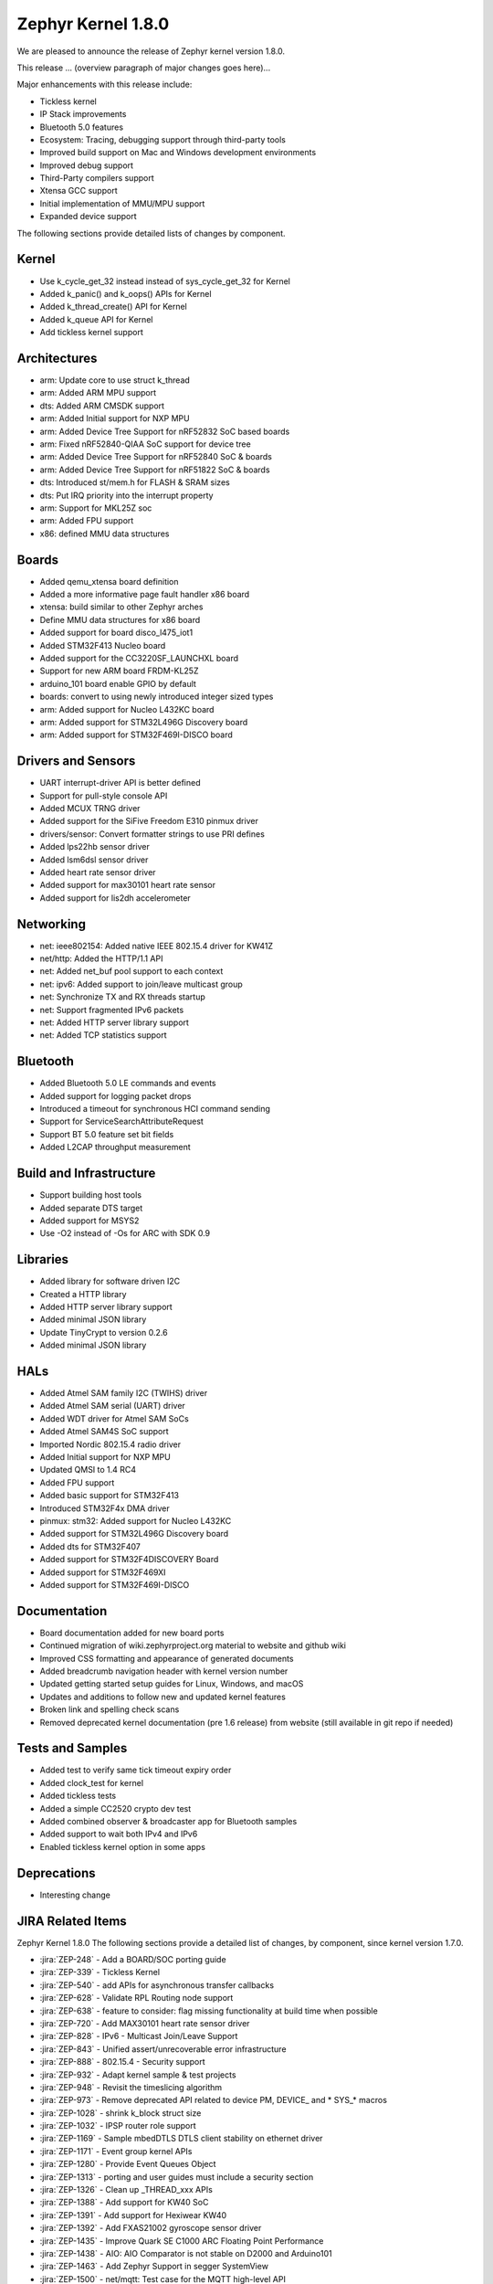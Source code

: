 .. _zephyr_1.8:

Zephyr Kernel 1.8.0
####################

We are pleased to announce the release of Zephyr kernel version 1.8.0.

This release ... (overview paragraph of major changes goes here)...

Major enhancements with this release include:

* Tickless kernel
* IP Stack improvements
* Bluetooth 5.0 features
* Ecosystem: Tracing, debugging support through third-party tools
* Improved build support on Mac and Windows development environments
* Improved debug support
* Third-Party compilers support
* Xtensa GCC support
* Initial implementation of MMU/MPU support
* Expanded device support

The following sections provide detailed lists of changes by component.

Kernel
******

* Use k_cycle_get_32 instead instead of sys_cycle_get_32 for Kernel
* Added k_panic() and k_oops() APIs for Kernel
* Added k_thread_create() API for Kernel
* Added k_queue API for Kernel
* Add tickless kernel support

Architectures
*************

* arm: Update core to use struct k_thread
* arm: Added ARM MPU support
* dts: Added ARM CMSDK support
* arm: Added Initial support for NXP MPU
* arm: Added Device Tree Support for nRF52832 SoC based boards
* arm: Fixed nRF52840-QIAA SoC support for device tree
* arm: Added Device Tree Support for nRF52840 SoC & boards
* arm: Added Device Tree Support for nRF51822 SoC & boards
* dts: Introduced st/mem.h for FLASH & SRAM sizes
* dts: Put IRQ priority into the interrupt property
* arm: Support for MKL25Z soc
* arm: Added FPU support
* x86: defined MMU data structures



Boards
******

* Added qemu_xtensa board definition
* Added a more informative page fault handler x86 board
* xtensa: build similar to other Zephyr arches
* Define MMU data structures for x86 board
* Added support for board disco_l475_iot1
* Added STM32F413 Nucleo board
* Added support for the CC3220SF_LAUNCHXL board
* Support for new ARM board FRDM-KL25Z
* arduino_101 board enable GPIO by default
* boards: convert to using newly introduced integer sized types
* arm: Added support for Nucleo L432KC board
* arm: Added support for STM32L496G Discovery board
* arm: Added support for STM32F469I-DISCO board



Drivers and Sensors
*******************

* UART interrupt-driver API is better defined
* Support for pull-style console API
* Added MCUX TRNG driver
* Added support for the SiFive Freedom E310 pinmux driver
* drivers/sensor: Convert formatter strings to use PRI defines
* Added lps22hb sensor driver
* Added lsm6dsl sensor driver
* Added heart rate sensor driver
* Added support for max30101 heart rate sensor
* Added support for lis2dh accelerometer



Networking
**********

* net: ieee802154: Added native IEEE 802.15.4 driver for KW41Z
* net/http: Added the HTTP/1.1 API
* net: Added net_buf pool support to each context
* net: ipv6: Added support to join/leave multicast group
* net: Synchronize TX and RX threads startup
* net: Support fragmented IPv6 packets
* net: Added HTTP server library support
* net: Added TCP statistics support



Bluetooth
*********

* Added Bluetooth 5.0 LE commands and events
* Added support for logging packet drops
* Introduced a timeout for synchronous HCI command sending
* Support for ServiceSearchAttributeRequest
* Support BT 5.0 feature set bit fields
* Added L2CAP throughput measurement


Build and Infrastructure
************************

* Support building host tools
* Added separate DTS target
* Added support for MSYS2
* Use -O2 instead of -Os for ARC with SDK 0.9


Libraries
*********

* Added library for software driven I2C
* Created a HTTP library
* Added HTTP server library support
* Added minimal JSON library
* Update TinyCrypt to version 0.2.6
* Added minimal JSON library


HALs
****


* Added Atmel SAM family I2C (TWIHS) driver
* Added Atmel SAM serial (UART) driver
* Added WDT driver for Atmel SAM SoCs
* Added Atmel SAM4S SoC support
* Imported Nordic 802.15.4 radio driver
* Added Initial support for NXP MPU
* Updated QMSI to 1.4 RC4
* Added FPU support
* Added basic support for STM32F413
* Introduced STM32F4x DMA driver
* pinmux: stm32: Added support for Nucleo L432KC
* Added support for STM32L496G Discovery board
* Added dts for STM32F407
* Added support for STM32F4DISCOVERY Board
* Added support for STM32F469XI
* Added support for STM32F469I-DISCO



Documentation
*************


* Board documentation added for new board ports
* Continued migration of wiki.zephyrproject.org material to website and github wiki
* Improved CSS formatting and appearance of generated documents
* Added breadcrumb navigation header with kernel version number
* Updated getting started setup guides for Linux, Windows, and macOS
* Updates and additions to follow new and updated kernel features
* Broken link and spelling check scans
* Removed deprecated kernel documentation (pre 1.6 release) from website (still available in git repo if needed)


Tests and Samples
*****************


* Added test to verify same tick timeout expiry order
* Added clock_test for kernel
* Added tickless tests
* Added a simple CC2520 crypto dev test
* Added combined observer & broadcaster app for Bluetooth samples
* Added support to wait both IPv4 and IPv6
* Enabled tickless kernel option in some apps


Deprecations
************

* Interesting change

JIRA Related Items
******************

.. comment  List derived from Jira query: ...

Zephyr Kernel 1.8.0
The following sections provide a detailed list of changes, by component, since kernel version 1.7.0.


* :jira:`ZEP-248` - Add a BOARD/SOC porting guide
* :jira:`ZEP-339` - Tickless Kernel
* :jira:`ZEP-540` - add APIs for asynchronous transfer callbacks
* :jira:`ZEP-628` - Validate RPL Routing node support
* :jira:`ZEP-638` - feature to consider: flag missing functionality at build time when possible
* :jira:`ZEP-720` - Add MAX30101 heart rate sensor driver
* :jira:`ZEP-828` - IPv6 - Multicast Join/Leave Support
* :jira:`ZEP-843` - Unified assert/unrecoverable error infrastructure
* :jira:`ZEP-888` - 802.15.4 - Security support
* :jira:`ZEP-932` - Adapt kernel sample & test projects
* :jira:`ZEP-948` - Revisit the timeslicing algorithm
* :jira:`ZEP-973` - Remove deprecated API related to device PM, DEVICE\_ and * SYS\_* macros
* :jira:`ZEP-1028` - shrink k_block struct size
* :jira:`ZEP-1032` - IPSP router role support
* :jira:`ZEP-1169` - Sample mbedDTLS DTLS client stability on ethernet driver
* :jira:`ZEP-1171` - Event group kernel APIs
* :jira:`ZEP-1280` - Provide Event Queues Object
* :jira:`ZEP-1313` - porting and user guides must include a security section
* :jira:`ZEP-1326` - Clean up _THREAD_xxx APIs
* :jira:`ZEP-1388` - Add support for KW40 SoC
* :jira:`ZEP-1391` - Add support for Hexiwear KW40
* :jira:`ZEP-1392` - Add FXAS21002 gyroscope sensor driver
* :jira:`ZEP-1435` - Improve Quark SE C1000 ARC Floating Point Performance
* :jira:`ZEP-1438` - AIO: AIO Comparator is not stable on D2000 and Arduino101
* :jira:`ZEP-1463` - Add Zephyr Support in segger SystemView
* :jira:`ZEP-1500` - net/mqtt: Test case for the MQTT high-level API
* :jira:`ZEP-1528` - Provide template for multi-core applications
* :jira:`ZEP-1529` - Unable to exit menuconfig
* :jira:`ZEP-1530` - Hotkeys for the menu at the bottom of menuconfig sometimes doesn't work
* :jira:`ZEP-1568` - Replace arm cortex_m scs and scb functionality with direct CMSIS-core calls
* :jira:`ZEP-1586` - menuconfig: Backspace is broken
* :jira:`ZEP-1599` - printk() support for the '-' indicator  in format string (left justifier)
* :jira:`ZEP-1607` - Json encoding/decoding library
* :jira:`ZEP-1621` - Stack Monitoring
* :jira:`ZEP-1631` - Ability to use k_mem_pool_alloc (or similar API) from ISR
* :jira:`ZEP-1684` - Add Atmel SAM family watchdog (WDT) driver
* :jira:`ZEP-1695` - Support ADXL362 sensor
* :jira:`ZEP-1698` - BME280 support for SPI communication
* :jira:`ZEP-1711` - xtensa build defines Kconfigs with lowercase names
* :jira:`ZEP-1718` - support for IPv6 fragmentation
* :jira:`ZEP-1719` - TCP does not work with 6lo
* :jira:`ZEP-1721` - many tinycrypt test cases only run on ARM and x86
* :jira:`ZEP-1722` - xtensa: tinycrypt does not build
* :jira:`ZEP-1735` - Controller to Host flow control
* :jira:`ZEP-1759` - All python scripts needed for build should be moved to python 3 to minimize dependencies
* :jira:`ZEP-1761` - K_MEM_POOL_DEFINE build error "invalid register name" when built with llvm/icx from ISSM toolchain
* :jira:`ZEP-1769` - Implement  Set Event Mask and LE Set Event Mask commands
* :jira:`ZEP-1772` - re-introduce controller to host flow control
* :jira:`ZEP-1776` - sending LE COC data from RX thread can lead to deadlock
* :jira:`ZEP-1785` - Tinytile: Flashing not supported with this board
* :jira:`ZEP-1788` - [REG] bt_enable: No HCI driver registered
* :jira:`ZEP-1800` - Update external mbed TLS library to latest version (2.4.2)
* :jira:`ZEP-1812` - Add tickless kernel support in HPET timer
* :jira:`ZEP-1816` - Add tickless kernel support in LOAPIC timer
* :jira:`ZEP-1817` - Add tickless kernel support in ARCV2 timer
* :jira:`ZEP-1818` - Add tickless kernel support in cortex_m_systick timer
* :jira:`ZEP-1821` - Update PM apps to use mili/micro seconds instead of ticks
* :jira:`ZEP-1823` - Improved Benchmarks
* :jira:`ZEP-1825` - Context Switching KPI
* :jira:`ZEP-1836` - Expose current ecb_encrypt() as bt_encrypt() so host can directly access it
* :jira:`ZEP-1856` - remove legacy micro/nano kernel APIs
* :jira:`ZEP-1857` - Build warnings [-Wpointer-sign] with LLVM/icx (bluetooth_handsfree)
* :jira:`ZEP-1866` - Add Atmel SAM family I2C (TWIHS) driver
* :jira:`ZEP-1880` - "samples/grove/temperature": warning raised when generating configure file
* :jira:`ZEP-1886` - Build warnings [-Wpointer-sign] with LLVM/icx (tests/net/nbuf)
* :jira:`ZEP-1887` - Build warnings [-Wpointer-sign] with LLVM/icx (tests/drivers/spi/spi_basic_api)
* :jira:`ZEP-1893` - openocd: 'make flash' works with Zephyr SDK only and fails for all other toolchains
* :jira:`ZEP-1896` - [PTS] L2CAP/LE/CFC/BV-06-C
* :jira:`ZEP-1899` - Missing board documentation for xtensa/xt-sim
* :jira:`ZEP-1908` - Missing board documentation for arm/nucleo_96b_nitrogen
* :jira:`ZEP-1910` - Missing board documentation for arm/96b_carbon
* :jira:`ZEP-1927` - AIO: AIO_CMP_POL_FALL is triggered immediately after aio_cmp_configure
* :jira:`ZEP-1935` - Packet loss make RPL mesh more vulnerable
* :jira:`ZEP-1936` - tests/drivers/spi/spi_basic_api/testcase.ini#test_spi - Assertion Fail
* :jira:`ZEP-1946` - Time to Next Event
* :jira:`ZEP-1955` - Nested interrupts crash on Xtensa architecture
* :jira:`ZEP-1959` - Add Atmel SAM family serial (UART) driver
* :jira:`ZEP-1965` - net-tools HEAD is broken for QEMU/TAP
* :jira:`ZEP-1966` - Doesn't seem to be able to both send and receive locally via local address
* :jira:`ZEP-1968` - "make mrproper" removes top-level dts/ dir, makes ARM builds fail afterwards
* :jira:`ZEP-1980` - Move app_kernel benchmark to unified kernel
* :jira:`ZEP-1984` - net_nbuf_append(), net_nbuf_append_bytes() have data integrity problems
* :jira:`ZEP-1990` - Basic support for the BBC micro:bit LED display
* :jira:`ZEP-1993` - Flowcontrol Required for CDC_ACM
* :jira:`ZEP-1995` - samples/subsys/console breaks xtensa build
* :jira:`ZEP-1997` - Crash during startup if co-processors are present
* :jira:`ZEP-2008` - Port tickless idle test to unified kernel and cleanup
* :jira:`ZEP-2009` - Port test_sleep test to unified kernel and cleanup
* :jira:`ZEP-2011` - Retrieve RPL node information through CoAP requests
* :jira:`ZEP-2012` - Fault in networking stack for cores that can't access unaligned memory
* :jira:`ZEP-2013` - dead object monitor code
* :jira:`ZEP-2014` - Defaul samples/subsys/shell/shell fails to build on QEMU RISCv32 / NIOS2
* :jira:`ZEP-2019` - Xtensa port does not compile if CONFIG_TICKLESS_IDLE is enabled
* :jira:`ZEP-2027` - Bluetooth Peripheral Sample won't pair with certain Android devices
* :jira:`ZEP-2029` - xtensa: irq_offload() doesn't work on XRC_D2PM
* :jira:`ZEP-2033` - Channel Selection Algorithm #2
* :jira:`ZEP-2034` - High Duty Cycle Non-Connectable Advertising
* :jira:`ZEP-2037` - Malformed echo response
* :jira:`ZEP-2048` - Change UART "baud-rate" property to "current-speed"
* :jira:`ZEP-2051` - Move away from C99 types to zephyr defined types
* :jira:`ZEP-2052` - arm: unhandled exceptions in thread take down entire system
* :jira:`ZEP-2055` - Add README.rst in the root of the project for github
* :jira:`ZEP-2057` - crash in tests/net/rpl on qemu_x86 causing intermittent sanitycheck failure
* :jira:`ZEP-2061` - samples/net/dns_resolve networking setup/README is confusing
* :jira:`ZEP-2064` - RFC: Making net_shell command handlers reusable
* :jira:`ZEP-2065` - struct dns_addrinfo has unused fields
* :jira:`ZEP-2066` - nitpick: SOCK_STREAM/SOCK_DGRAM values swapped compared to most OSes
* :jira:`ZEP-2069` - samples: net: dhcpv4_client: runs failed on frdm k64f board
* :jira:`ZEP-2070` - net pkt doesn't full unref after send a data form bluetooth's ipsp
* :jira:`ZEP-2076` - samples: net: coaps_server: build failed
* :jira:`ZEP-2077` - Fix IID when using CONFIG_NET_L2_BLUETOOTH_ZEP1656
* :jira:`ZEP-2080` - No reply from RPL node after 20-30 minutes.
* :jira:`ZEP-2092` - [NRF][BT] Makefile:946: recipe for target 'include/generated/generated_dts_board.h' failed
* :jira:`ZEP-2114` - tests/kernel/fatal : Fail for QC1000/arc
* :jira:`ZEP-2125` - Compilation error when UART1 port is enabled via menuconfig
* :jira:`ZEP-2132` - Build samples/bluetooth/hci_uart fail
* :jira:`ZEP-2138` - Static code scan (coverity) issues seen
* :jira:`ZEP-2143` - Compilation Error on Windows 10 with MSYS2
* :jira:`ZEP-2152` - Xtensa crashes on startup for cores with coprocessors
* :jira:`ZEP-2178` - Static code scan (coverity) issues seen
* :jira:`ZEP-2181` - HTTP 400 Bad request forever
* :jira:`ZEP-2200` - BLE central error "ATT Timeout" when subscribing to NOTIFY attr  
* :jira:`ZEP-2208` - Coverity static scan issues seen
* :jira:`ZEP-2211` - Makefile.toolchain.gccarmemb sets DTC to /usr/bin/dtc which is not available on macOS
* :jira:`ZEP-2219` - Infinite loop caused by NA with unkown ICMPv6 option type (0xff)
* :jira:`ZEP-2221` - irq_offload() unimplemented for Cortex M0 boards
* :jira:`ZEP-2222` - [nrf 51] Zephyr fails to compile if TICKLESS_KERNEL is enabled for nrf51
* :jira:`ZEP-2223` - samples: net: http_client: Cannot send OPTIONS/HEAD request on FRDM K64F
* :jira:`ZEP-2224` - kernel/mem_pool: test_mpool_alloc_free_isr hits memory crash
* :jira:`ZEP-2235` - Coverity static scan issues seen
* :jira:`ZEP-2240` - kernel/test_build/test_newlib / fails for stm32373c_eval with ARM cross-compiler
* :jira:`ZEP-2257` - test_context fails on bbc_microbit
 :jira:`ZEP-472` -	Ethernet packets are getting missed if sent in quick succession.
 :jira:`ZEP-616` -	OS X setup instructions not working on El Capitan
 :jira:`ZEP-634` -	document IRQ handling internals
 :jira:`ZEP-1086` - new IP stack: Cryptic debug messages
 :jira:`ZEP-1399` - Neighbor Solicitation not sent before echo request
 :jira:`ZEP-1444` - Arduino_101 doesn't response ipv4 ping request after enable ipv4
 :jira:`ZEP-1464` - Review files in source tree and add missing licences 
 :jira:`ZEP-1470` - Enabling CONFIG_FP_SHARING on ARM causes usage fault
 :jira:`ZEP-1544` - Arduino_101 doesn't respond to ipv6 ping request after enable echo_server ipv6
 :jira:`ZEP-1551` - Build error when STM32 GPIO Port F/G is selected
 :jira:`ZEP-1627` - Echo_server doesn't respond after client reconnects
 :jira:`ZEP-1652` - Port eth_dw (Ethernet device of Galileo boards) to the new IP stack
 :jira:`ZEP-1725` - SPI Bus Frequency Mislabelled
 :jira:`ZEP-1726` - Kernel Primer doc missing for k_poll
 :jira:`ZEP-1737` - Network samples sometimes crash right after startup
 :jira:`ZEP-1773` - bt_conn_le_param_update API improvements
 :jira:`ZEP-1777` - l2cap-connect re-use CID of already connected PSM	
 :jira:`ZEP-1791` - Add missing platforms to the "Reference Hardware / Platform" field's selection list
 :jira:`ZEP-1829` - Approval and publication of the Zephyr Trademark Usage Guidelines
 :jira:`ZEP-1841` - Implement missing functionality for handling of IPv6 next header (HBH hop-by-hop-option) which holds RPL related information.
 :jira:`ZEP-1862` - the mqtt_publisher sample app tested failed on arduino_101 board
 :jira:`ZEP-1863` - RPL based replies are dropped at L2 (802154) level
* :jira:`ZEP-1867` - Create SWQRC-specific filters
 :jira:`ZEP-1882` - Enabling ADC on arduino101 for Zephyr OS
 :jira:`ZEP-1884` - Build warnings [-Wpointer-sign] with LLVM/icx (samples/net/zperf)
 :jira:`ZEP-1885` - Build warnings [-Wpointer-sign] with LLVM/icx (tests/net/ip-addr)
 :jira:`ZEP-1889` - samples/logger-hook: sample case won't run on d2000 in v1.7.0-rc4 branch
 :jira:`ZEP-1894` - the http_client sample app issue on FRDM K64F
 :jira:`ZEP-1901` - Missing board documentation for arm/olimexino_stm32
 :jira:`ZEP-1913` - Missing board documentation for x86/minnowboard
 :jira:`ZEP-1914` - Missing board documentation for x86/galileo
 :jira:`ZEP-1940` - Event_mask conflict in net_event.h
 :jira:`ZEP-1941` - Controller gets stuck when disabling advertising (no assert)
 :jira:`ZEP-1953` - The sequence number of TCP Retransmission is Error.
 :jira:`ZEP-1956` - There is no TCP timeout retransmission mechanism.
 :jira:`ZEP-1957` - There is no upper limit on the number of tcp data retransmissions.
 :jira:`ZEP-1961` - After the connection is established, there are some errors during the 4-way Handshake.
 :jira:`ZEP-1974` - There is no timeout retransmission mechanism in the Client side during the 3-way Handshake.
 :jira:`ZEP-1979` - Restoring "make outputexports" expected behavior after DTS merge
 :jira:`ZEP-1994` - Linker error when building Arduino 101 on Mac
 :jira:`ZEP-2015` - the http_client sample app runs failed on FRDM K64F board
 :jira:`ZEP-2016` - Description on UART API (uart.h) is vague, semantics unclear, possibly questionable
 :jira:`ZEP-2021` - tests/crypto/test_ecc_dsa hangs on xtensa
 :jira:`ZEP-2024` - A101 can't use BMI160 sensor and GPIO input at the same time
 :jira:`ZEP-2026` - Add 802.15.4 driver for KW41Z
 :jira:`ZEP-2036` - the mqtt_publisher sample app tested failed on frdm_k64f board
 :jira:`ZEP-2040` -samples: net: dns_resolve: got dns timeout and the Incomplete README.rst file 
 :jira:`ZEP-2050` - Enable LE events based on controller supported features
 :jira:`ZEP-2053` - Update tinycrypt to v.0.2.6 in recent releases
 :jira:`ZEP-2060` - Test Task
 :jira:`ZEP-2067` - Atmel SAM3 SoC needs to be moved to the Atmel SAM directory.
 :jira:`ZEP-2072` - samples/net/mbedtls_dtlsclient: compile warnings
 :jira:`ZEP-2074` - cdc-acm printing error
 :jira:`ZEP-2079` - tests/crypto/test_ccm_mode - failing for quark_d2000
 :jira:`ZEP-2088` - [net/rpl] Insert a empty hop-by-hop option header when send UDP, result in receiver drop out this message
 :jira:`ZEP-2100` - HTTP client API is missing
 :jira:`ZEP-2104` - IP stack: TCP FIN handling is incorrect for both local close and peer close
 :jira:`ZEP-2110` - static code scan (coverity) issues seen
 :jira:`ZEP-2112` - Legacy Application Porting Guide refers to deleted file: include/legacy.h
 :jira:`ZEP-2113` - Bluetooth peripheral examples don't print 6-digit passcodes correctly
 :jira:`ZEP-2119` - 'make flash' target fails for SoCs with DTS flow
 :jira:`ZEP-2120` - IP stack: Incorrect algorithm for TCP sequence number comparison 
 :jira:`ZEP-2121` - IP stack: If Zephyr's ACK is lost, TCP connection is hosed
 :jira:`ZEP-2122` - BT controller occasionally generates imprecise data abort	
 :jira:`ZEP-2128` - Static code scan (coverity) issues seen 
 :jira:`ZEP-2130` - Static code scan (coverity) issues seen
 :jira:`ZEP-2131` - Static code scan (coverity) issues seen
 :jira:`ZEP-2134` - Static code scan (coverity) issues seen
 :jira:`ZEP-2135` - Static code scan (coverity) issues seen
 :jira:`ZEP-2141` - Coverity CID 169303 in tests/net/ipv6/src/main.c
 :jira:`ZEP-2146` - Failed to setup development environment on macOS
 :jira:`ZEP-2147` - device tree fixups are appended to header file, after the #endif
 :jira:`ZEP-2166` - Memory leak from fragmented payload
 :jira:`ZEP-2170` - subsys/console/getchar.c: build warning with llvm
 :jira:`ZEP-2172` - re-add cpp samples that were removed by mistake
 :jira:`ZEP-2174` - Infinite loop caused by NS with unkown ICMPv6 option type (0xff)
 :jira:`ZEP-2181` - HTTP 400 Bad request forever
 :jira:`ZEP-2200` - BLE central error "ATT Timeout" when subscribing to NOTIFY attr  
 :jira:`ZEP-2208` - Coverity static scan issues seen
 :jira:`ZEP-2211` - Makefile.toolchain.gccarmemb sets DTC to /usr/bin/dtc which is not available on macOS
 :jira:`ZEP-2219` - Infinite loop caused by NA with unkown ICMPv6 option type (0xff)
 :jira:`ZEP-2221` - irq_offload() unimplemented for Cortex M0 boards
 :jira:`ZEP-2222` - [nrf 51] Zephyr fails to compile if TICKLESS_KERNEL is enabled for nrf51
 :jira:`ZEP-2223` - samples: net: http_client: Cannot send OPTIONS/HEAD request on FRDM K64F
 :jira:`ZEP-2224` - kernel/mem_pool: test_mpool_alloc_free_isr hits memory crash
 :jira:`ZEP-2229` - test_time_slicing_preemptible fails on bbc_microbit and other NRF boards
 :jira:`ZEP-2235` - Coverity static scan issues seen
 :jira:`ZEP-2240` - kernel/test_build/test_newlib / fails for stm32373c_eval with ARM cross-compiler
 :jira:`ZEP-2243` - irq_lock() does not disable SYSTICK on Arduino Due
 :jira:`ZEP-2244` - TCF: tests/kernel/fatal/testcase.ini#stack-sentinel multiple failures on ARM platforms
 :jira:`ZEP-2245` - TCF: tests/kernel/mem_slab/test_mslab_threadsafe/testcase.ini FAILURE @ sam-e70
 :jira:`ZEP-2257` - test_context fails on bbc_microbit
 :jira:`ZEP-2260` - Arduino Due doesn't print to console after v1.8.0-rc3-9-gbd290b4


Known Issues
************

* :jira:`ZEP-0000` - Title
  - Workaround if available, or "No workaround, will address in a future release."
